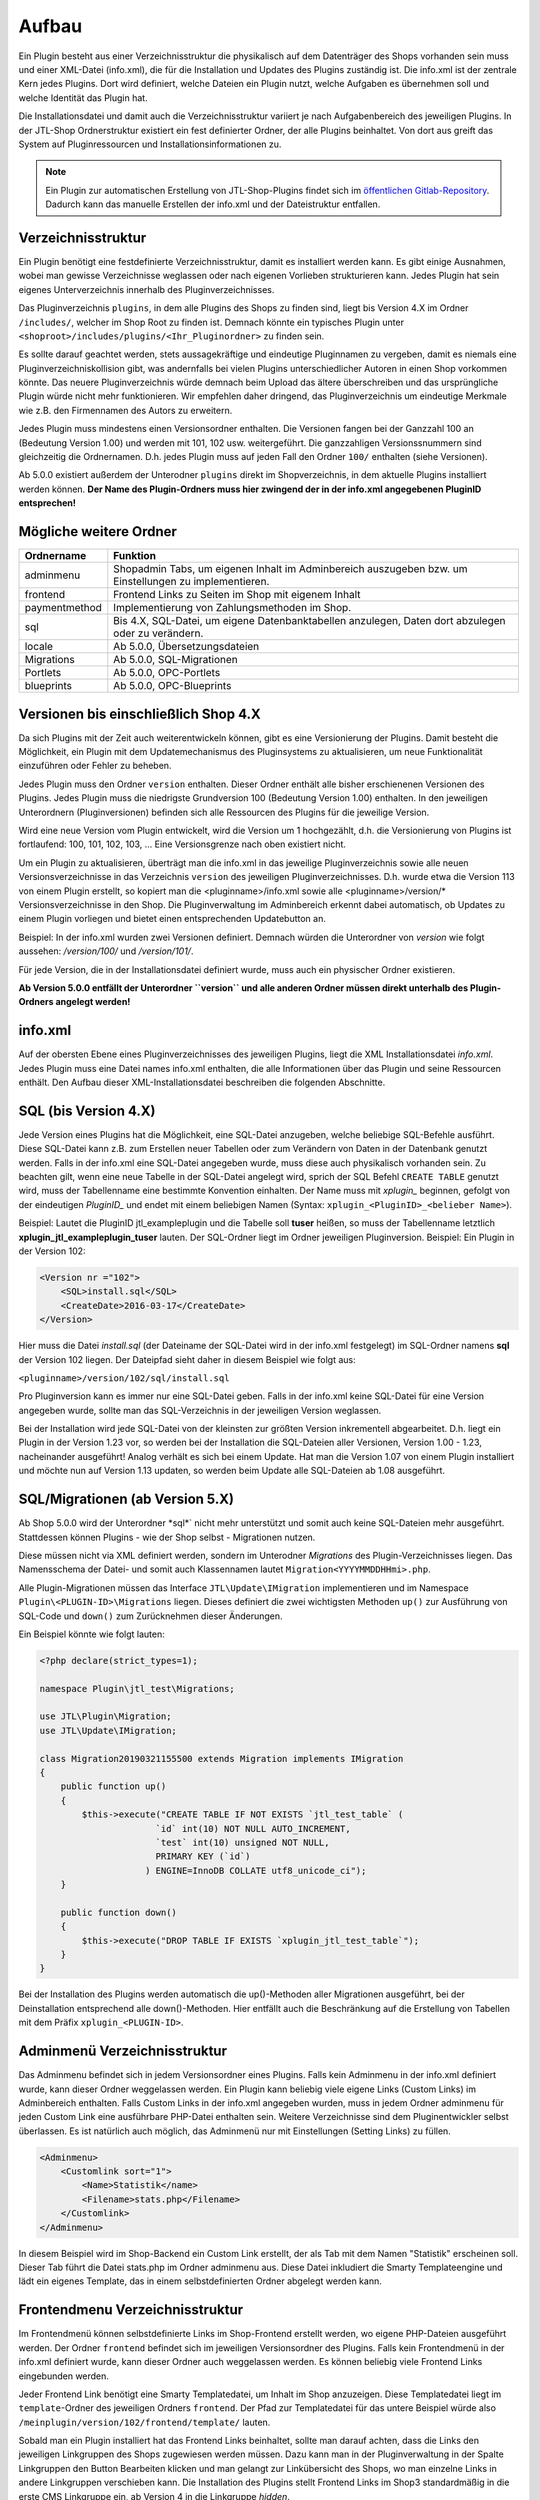 Aufbau
======

Ein Plugin besteht aus einer Verzeichnisstruktur die physikalisch auf dem Datenträger des Shops vorhanden sein muss und einer XML-Datei (info.xml), die für die Installation und Updates des Plugins zuständig ist.
Die info.xml ist der zentrale Kern jedes Plugins. Dort wird definiert, welche Dateien ein Plugin nutzt, welche Aufgaben es übernehmen soll und welche Identität das Plugin hat.

Die Installationsdatei und damit auch die Verzeichnisstruktur variiert je nach Aufgabenbereich des jeweiligen Plugins. In der JTL-Shop Ordnerstruktur existiert ein fest definierter Ordner, der alle Plugins beinhaltet.
Von dort aus greift das System auf Pluginressourcen und Installationsinformationen zu.

.. note::

    Ein Plugin zur automatischen Erstellung von JTL-Shop-Plugins findet sich im `öffentlichen Gitlab-Repository <https://gitlab.jtl-software.de/jtlshop/JTLpluginBootstrapper>`_.
    Dadurch kann das manuelle Erstellen der info.xml und der Dateistruktur entfallen.

Verzeichnisstruktur
-------------------

Ein Plugin benötigt eine festdefinierte Verzeichnisstruktur, damit es installiert werden kann. Es gibt einige Ausnahmen, wobei man gewisse Verzeichnisse weglassen oder nach eigenen Vorlieben strukturieren kann.
Jedes Plugin hat sein eigenes Unterverzeichnis innerhalb des Pluginverzeichnisses.

Das Pluginverzeichnis ``plugins``, in dem alle Plugins des Shops zu finden sind, liegt bis Version 4.X im Ordner ``/includes/``, welcher im Shop Root zu finden ist.
Demnach könnte ein typisches Plugin unter ``<shoproot>/includes/plugins/<Ihr_Pluginordner>`` zu finden sein.

Es sollte darauf geachtet werden, stets aussagekräftige und eindeutige Pluginnamen zu vergeben, damit es niemals eine Pluginverzeichniskollision gibt, was andernfalls bei vielen Plugins unterschiedlicher Autoren in einen Shop vorkommen könnte.
Das neuere Pluginverzeichnis würde demnach beim Upload das ältere überschreiben und das ursprüngliche Plugin würde nicht mehr funktionieren. Wir empfehlen daher dringend, das Pluginverzeichnis um eindeutige Merkmale wie z.B. den Firmennamen des Autors zu erweitern.

Jedes Plugin muss mindestens einen Versionsordner enthalten. Die Versionen fangen bei der Ganzzahl 100 an (Bedeutung Version 1.00) und werden mit 101, 102 usw. weitergeführt.
Die ganzzahligen Versionssnummern sind gleichzeitig die Ordnernamen. D.h. jedes Plugin muss auf jeden Fall den Ordner ``100/`` enthalten (siehe Versionen).

Ab 5.0.0 existiert außerdem der Unterodner ``plugins`` direkt im Shopverzeichnis, in dem aktuelle Plugins installiert werden können.
**Der Name des Plugin-Ordners muss hier zwingend der in der info.xml angegebenen PluginID entsprechen!**


Mögliche weitere Ordner
-----------------------

+---------------+-------------------------------------------------------------------------------------------------------+
| Ordnername    | Funktion                                                                                              |
+===============+=======================================================================================================+
| adminmenu     | Shopadmin Tabs, um eigenen Inhalt im Adminbereich auszugeben bzw. um Einstellungen zu implementieren. |
+---------------+-------------------------------------------------------------------------------------------------------+
| frontend      | Frontend Links zu Seiten im Shop mit eigenem Inhalt                                                   |
+---------------+-------------------------------------------------------------------------------------------------------+
| paymentmethod | Implementierung von Zahlungsmethoden im Shop.                                                         |
+---------------+-------------------------------------------------------------------------------------------------------+
| sql           | Bis 4.X, SQL-Datei, um eigene Datenbanktabellen anzulegen, Daten dort abzulegen oder zu verändern.    |
+---------------+-------------------------------------------------------------------------------------------------------+
| locale        | Ab 5.0.0, Übersetzungsdateien                                                                         |
+---------------+-------------------------------------------------------------------------------------------------------+
| Migrations    | Ab 5.0.0, SQL-Migrationen                                                                             |
+---------------+-------------------------------------------------------------------------------------------------------+
| Portlets      | Ab 5.0.0, OPC-Portlets                                                                                |
+---------------+-------------------------------------------------------------------------------------------------------+
| blueprints    | Ab 5.0.0, OPC-Blueprints                                                                              |
+---------------+-------------------------------------------------------------------------------------------------------+


Versionen bis einschließlich Shop 4.X
-------------------------------------

Da sich Plugins mit der Zeit auch weiterentwickeln können, gibt es eine Versionierung der Plugins.
Damit besteht die Möglichkeit, ein Plugin mit dem Updatemechanismus des Pluginsystems zu aktualisieren, um neue Funktionalität einzuführen oder Fehler zu beheben.

Jedes Plugin muss den Ordner ``version`` enthalten. Dieser Ordner enthält alle bisher erschienenen Versionen des Plugins. Jedes Plugin muss die niedrigste Grundversion 100 (Bedeutung Version 1.00) enthalten.
In den jeweiligen Unterordnern (Pluginversionen) befinden sich alle Ressourcen des Plugins für die jeweilige Version.

Wird eine neue Version vom Plugin entwickelt, wird die Version um 1 hochgezählt, d.h. die Versionierung von Plugins ist fortlaufend: 100, 101, 102, 103, …
Eine Versionsgrenze nach oben existiert nicht.

Um ein Plugin zu aktualisieren, überträgt man die info.xml in das jeweilige Pluginverzeichnis sowie alle neuen Versionsverzeichnisse in das Verzeichnis ``version`` des jeweiligen Pluginverzeichnisses.
D.h. wurde etwa die Version 113 von einem Plugin erstellt, so kopiert man die <pluginname>/info.xml sowie alle <pluginname>/version/* Versionsverzeichnisse in den Shop.
Die Pluginverwaltung im Adminbereich erkennt dabei automatisch, ob Updates zu einem Plugin vorliegen und bietet einen entsprechenden Updatebutton an.

Beispiel:
In der info.xml wurden zwei Versionen definiert. Demnach würden die Unterordner von *version* wie folgt aussehen: */version/100/* und */version/101/*.

Für jede Version, die in der Installationsdatei definiert wurde, muss auch ein physischer Ordner existieren.

**Ab Version 5.0.0 entfällt der Unterordner ``version`` und alle anderen Ordner müssen direkt unterhalb des Plugin-Ordners angelegt werden!**


info.xml
--------

Auf der obersten Ebene eines Pluginverzeichnisses des jeweiligen Plugins, liegt die XML Installationsdatei *info.xml*.
Jedes Plugin muss eine Datei names info.xml enthalten, die alle Informationen über das Plugin und seine Ressourcen enthält. Den Aufbau dieser XML-Installationsdatei beschreiben die folgenden Abschnitte.


SQL (bis Version 4.X)
---------------------

Jede Version eines Plugins hat die Möglichkeit, eine SQL-Datei anzugeben, welche beliebige SQL-Befehle ausführt.
Diese SQL-Datei kann z.B. zum Erstellen neuer Tabellen oder zum Verändern von Daten in der Datenbank genutzt werden.
Falls in der info.xml eine SQL-Datei angegeben wurde, muss diese auch physikalisch vorhanden sein.
Zu beachten gilt, wenn eine neue Tabelle in der SQL-Datei angelegt wird, sprich der SQL Befehl ``CREATE TABLE`` genutzt wird, muss der Tabellenname eine bestimmte Konvention einhalten.
Der Name muss mit *xplugin_* beginnen, gefolgt von der eindeutigen *PluginID_* und endet mit einem beliebigen Namen (Syntax: ``xplugin_<PluginID>_<belieber Name>``).

Beispiel: Lautet die PluginID jtl_exampleplugin und die Tabelle soll **tuser** heißen, so muss der Tabellenname letztlich **xplugin_jtl_exampleplugin_tuser** lauten.
Der SQL-Ordner liegt im Ordner jeweiligen Pluginversion. Beispiel: Ein Plugin in der Version 102:

.. code-block:: xml

    <Version nr ="102">
        <SQL>install.sql</SQL>
        <CreateDate>2016-03-17</CreateDate>
    </Version>

Hier muss die Datei *install.sql* (der Dateiname der SQL-Datei wird in der info.xml festgelegt) im SQL-Ordner namens **sql** der Version 102 liegen. Der Dateipfad sieht daher in diesem Beispiel wie folgt aus:

``<pluginname>/version/102/sql/install.sql``

Pro Pluginversion kann es immer nur eine SQL-Datei geben. Falls in der info.xml keine SQL-Datei für eine Version angegeben wurde, sollte man das SQL-Verzeichnis in der jeweiligen Version weglassen.

Bei der Installation wird jede SQL-Datei von der kleinsten zur größten Version inkrementell abgearbeitet. D.h. liegt ein Plugin in der Version 1.23 vor, so werden bei der Installation die SQL-Dateien aller Versionen, Version 1.00 - 1.23, nacheinander ausgeführt!
Analog verhält es sich bei einem Update. Hat man die Version 1.07 von einem Plugin installiert und möchte nun auf Version 1.13 updaten, so werden beim Update alle SQL-Dateien ab 1.08 ausgeführt.


SQL/Migrationen (ab Version 5.X)
--------------------------------

Ab Shop 5.0.0 wird der Unterordner *sql*` nicht mehr unterstützt und somit auch keine SQL-Dateien mehr ausgeführt.
Stattdessen können Plugins - wie der Shop selbst - Migrationen nutzen.

Diese müssen nicht via XML definiert werden, sondern im Unterodner *Migrations* des Plugin-Verzeichnisses liegen.
Das Namensschema der Datei- und somit auch Klassennamen lautet ``Migration<YYYYMMDDHHmi>.php``.

Alle Plugin-Migrationen müssen das Interface ``JTL\Update\IMigration`` implementieren und im Namespace ``Plugin\<PLUGIN-ID>\Migrations`` liegen.
Dieses definiert die zwei wichtigsten Methoden ``up()`` zur Ausführung von SQL-Code und ``down()`` zum Zurücknehmen dieser Änderungen.

Ein Beispiel könnte wie folgt lauten:

.. code-block:: php

	<?php declare(strict_types=1);

	namespace Plugin\jtl_test\Migrations;

	use JTL\Plugin\Migration;
	use JTL\Update\IMigration;

	class Migration20190321155500 extends Migration implements IMigration
	{
	    public function up()
	    {
	        $this->execute("CREATE TABLE IF NOT EXISTS `jtl_test_table` (
	                      `id` int(10) NOT NULL AUTO_INCREMENT,
	                      `test` int(10) unsigned NOT NULL,
	                      PRIMARY KEY (`id`)
	                    ) ENGINE=InnoDB COLLATE utf8_unicode_ci");
	    }

	    public function down()
	    {
	        $this->execute("DROP TABLE IF EXISTS `xplugin_jtl_test_table`");
	    }
	}

Bei der Installation des Plugins werden automatisch die up()-Methoden aller Migrationen ausgeführt, bei der Deinstallation entsprechend alle down()-Methoden. Hier entfällt auch die Beschränkung auf die Erstellung von Tabellen mit dem Präfix ``xplugin_<PLUGIN-ID>``.

Adminmenü Verzeichnisstruktur
-----------------------------

Das Adminmenu befindet sich in jedem Versionsordner eines Plugins. Falls kein Adminmenu in der info.xml definiert wurde, kann dieser Ordner weggelassen werden.
Ein Plugin kann beliebig viele eigene Links (Custom Links) im Adminbereich enthalten. Falls Custom Links in der info.xml angegeben wurden, muss in jedem Ordner adminmenu für jeden Custom Link eine ausführbare PHP-Datei enthalten sein.
Weitere Verzeichnisse sind dem Pluginentwickler selbst überlassen. Es ist natürlich auch möglich, das Adminmenü nur mit Einstellungen (Setting Links) zu füllen.


.. code-block:: xml

    <Adminmenu>
        <Customlink sort="1">
            <Name>Statistik</name>
            <Filename>stats.php</Filename>
        </Customlink>
    </Adminmenu>

In diesem Beispiel wird im Shop-Backend ein Custom Link erstellt, der als Tab mit dem Namen "Statistik" erscheinen soll. Dieser Tab führt die Datei stats.php im Ordner adminmenu aus.
Diese Datei inkludiert die Smarty Templateengine und lädt ein eigenes Template, das in einem selbstdefinierten Ordner abgelegt werden kann.

Frontendmenu Verzeichnisstruktur
--------------------------------

Im Frontendmenü können selbstdefinierte Links im Shop-Frontend erstellt werden, wo eigene PHP-Dateien ausgeführt werden. Der Ordner ``frontend`` befindet sich im jeweiligen Versionsordner des Plugins.
Falls kein Frontendmenü in der info.xml definiert wurde, kann dieser Ordner auch weggelassen werden. Es können beliebig viele Frontend Links eingebunden werden.

Jeder Frontend Link benötigt eine Smarty Templatedatei, um Inhalt im Shop anzuzeigen. Diese Templatedatei liegt im ``template``-Ordner des jeweiligen Ordners ``frontend``.
Der Pfad zur Templatedatei für das untere Beispiel würde also ``/meinplugin/version/102/frontend/template/`` lauten.

Sobald man ein Plugin installiert hat das Frontend Links beinhaltet, sollte man darauf achten, dass die Links den jeweiligen Linkgruppen des Shops zugewiesen werden müssen.
Dazu kann man in der Pluginverwaltung in der Spalte Linkgruppen den Button Bearbeiten klicken und man gelangt zur Linkübersicht des Shops, wo man einzelne Links in andere Linkgruppen verschieben kann.
Die Installation des Plugins stellt Frontend Links im Shop3 standardmäßig in die erste CMS Linkgruppe ein, ab Version 4 in die Linkgruppe *hidden*.

Die Links des jeweiligen Plugins werden farblich markiert dargestellt. Diese können nun in die gewünschte Linkgruppe via Selectbox verschoben werden.

Paymentmethod Verzeichnisstruktur
---------------------------------

Ein Plugin kann beliebig viele Zahlungsmethoden im Shop implementieren. Im jeweiligen Versionsordner des Plugins wird im Falle, dass das Plugin Zahlungsarten hinzufügen soll, der Unterordner ``paymentmethod`` notwendig.
Für eine bessere Übersicht sollte für jede Zahlungsmethode die das Plugin implementieren soll im Ordner ``paymentmethod`` ein Unterordner angelegt werden.
In diesem Unterorder liegt dann die PHP-Klassendatei und weitere Ressourcen für die jeweilige Zahlungsmethode. Im Beispiel heißt der Ordner für die Zahlungsmethode ``paypal``.

.. code-block:: xml

    <ClassFile>paypal/paypal.class.php</ClassFile>
    <TemplateFile>paypal/template/bestellabschluss.tpl</TemplateFile>

Für jede Zahlungsmethode kann eine Template-Datei angegeben werden. Diese ist für die Anzeige der zahlungsartspezifischen Inhalte zuständig.

Aufbau der info.xml
-------------------

In der XML-Installationsdatei *info.xml* werden das Plugin und seine Funktionen sowie Ressourcen definiert. Diese Datei ist das wichtigste Element eines Plugins, da sie für die Installation und Updates zuständig ist.
Informationen wie der Pluginname, der Autor oder die Beschreibung werden in dieser Datei hinterlegt. Es werden Hooks, an dem das Plugin eingebunden werden soll sowie Pfade zu Ressourcen definiert.
Die Installation von Plugins besteht aus zwei Schritten und kann im laufenden Betrieb des Shops vorgenommen werden:

* Upload des Plugins in das Verzeichnis ``includes/plugins/`` des Shops oder ab Version 4 via direktem Upload im Backend
* Installationsanstoß im Shopadmin über den Link *Pluginverwaltung*. Die Installation verläuft vollautomatisch.

Ein weiterer wichtiger Aspekt ist, dass die Installationsdatei (info.xml) auch für Updates des Plugins zuständig ist.

Der Inhalt der info.xml ist in XML. Ein Plugin kann in die folgenden Hauptbestandteile aufgeteilt werden:

* Globale Plugin-Informationen
* Versionen
* Adminmenü mit Custom Links und Setting Links
* Zahlungsmethoden
* Frontend Links
* Sprachvariablen
* E-Mail-Templates
* Plugin-Boxen
* Plugin-Lizensierung
* statische Ressourcen

Falls Bereiche im Plugin nicht gebraucht werden, sollte der komplette Block weggelassen werden. Die globalen Informationen können dabei nicht weggelassen werden.

Der Rumpf
---------

Das Hauptelement der XML-Datei heißt sowohl für Shop3 als auch Version 4 *<jtlshop3plugin>*, ab Version 5.0.0 *<jtlshopplugin>*. Damit wird der Rumpf festgelegt.

.. code-block:: xml

  <jtlshop3plugin>
    ...
  </jtlshop3plugin>

bzw. ab 5.0.0

.. code-block:: xml

  <jtlshopplugin>
    ...
  </jtlshopplugin>

Globale Plugin-Informationen
----------------------------

Nach dem Rumpf der XML-Datei folgen allgemeine Informationen, die als Kindelemente angehängt werden.

.. code-block:: xml

 <jtlshop3plugin>
    <Name></Name>
    <Description></Description>
    <Author></Author>
    <URL></URL>
    <XMLVersion></XMLVersion>
    <ShopVersion></ShopVersion>
    <PluginID></PluginID>
 </jtlshop3plugin>


+-------------------+-------------------------------------------------+
| Elementname       | Funktion                                        |
+===================+=================================================+
| Name*             | Name des Plugins ([\a-\zA-\Z0-\9_])             |
+-------------------+-------------------------------------------------+
| Description       | Pluginbeschreibung                              |
+-------------------+-------------------------------------------------+
| Author            | Herausgeber eines Plugins                       |
+-------------------+-------------------------------------------------+
| URL               | Link zum Pluginherausgeber                      |
+-------------------+-------------------------------------------------+
| XMLVersion*       | XML Installationsroutinen Version ([0-9]{3})    |
+-------------------+-------------------------------------------------+
| ShopVersion       | Mindest-Shop-Version (>= 300, < 400)            |
+-------------------+-------------------------------------------------+
| Shop4Version      | Mindest-Shop4-Version (>= 400)                  |
+-------------------+-------------------------------------------------+
| PluginID*         | Plugin-Identifikator ([\a-\zA-\Z0-\9_])         |
+-------------------+-------------------------------------------------+
| Icon              | Dateiname zu einem Icon                         |
+-------------------+-------------------------------------------------+
| Version           | ab 5.0.0 - die Plugin-Version ([0-9]+)          |
+-------------------+-------------------------------------------------+
| CreateDate        | ab 5.0.0 - Erstellungsdatum (YYYY-MM-DD)        |
+-------------------+-------------------------------------------------+

(*)Pflichtfelder

Name
~~~~

Der Name des Plugins wird in der Pluginverwaltung und den automatisch generierten Menüs im Backend dargestellt und dient der Identifizierung des Plugins.

Description
~~~~~~~~~~~

Die Beschreibung wird unterhalb des Plugin-Namens im Tab "Verfügbar" der Pluginverwaltung dargestellt und sollte eine kurze Funktionsbeschreibung des Plugins enthalten.


Author
~~~~~~

Der Autor wird im Admin-Menü des Plugins dargestellt. Hier kann sowohl eine Firma als auch eine Privatperson eingetragen werden.


URL
~~~

Die URL sollte einen Link zum Hersteller oder einer dedizierten Plugin-Seite enthalten, sodass der Kunde schnell und einfach weitere Informationen oder Support erhalten kann.

XMLVersion
~~~~~~~~~~

Da sich mit der Zeit auch die Anforderungen an das Pluginsystem ändern können, kann sich auch die XML-Installationsdatei ändern. Daher ist die Angabe der XML-Version sehr wichtig, um auch die richtigen Parameter für das eigene Plugin zur Verfügung zu haben.

ShopVersion
~~~~~~~~~~~

ShopVersion gibt die Mindest-Version für Shop3 an. Ist sie höher als die aktuell installierte Shopversion, so wird eine Fehlermeldung im Backend angezeigt und das Plugin kann nicht installiert werden.
Falls nur dieser Wert, nicht aber ``Shop4Version`` konfiguiert wurde, erscheint in einem Shop 4.00+ ein Hinweis, dass das Plugin möglicherweise nicht in dieser Version funktioniert, es kann jedoch trotzdem installiert werden.

Shop4Version
~~~~~~~~~~~~

Shop4Version gibt die Mindest-Version für Shop4 an. Wurde nur dieser Wert und nicht ``ShopVersion`` konfiguriert, ist eine Installation nur in JTL Shop 4.X möglich.
**Ab Version 5.0.0 wird dieser Tag nicht mehr unterstützt!**

PluginID
~~~~~~~~

Die PluginID identifiziert ein Plugin im Shop eindeutig. Es muss genau darauf geachtet werden, eine sinnvolle und einmalige ID für das eigene Plugin zu wählen, damit gleichnamige Plugins unterschiedlicher Hersteller nicht kollidieren.

Beispiel-ID für ein Plugin: **SoftwareFirma_PluginName**

Namenskonvention: Es sind nur Zeichen a-z bzw. A-Z, 0-9 und der Unterstrich erlaubt (Punkt und Bindestrich sind laut Konvention nicht erlaubt).

Ab Shop 5.0.0 entspricht die PluginID außerdem dem automatisch zugewiesenen PSR-4 Namespace (plus Präfix ``Plugin\``) für das gesamte Plugin. Deshalb ist dabei zu beachten, dass der Ordnername des Plugins der PluginID entspricht.
Ein Plugin mit der PluginID *mycompany_someplugin* erhält so den Namespace ``Plugin\mycompany_someplugin``.


Icon
~~~~

Aktuell noch nicht implementiert, perspektivisch zur besseren Übersicht geplant.

Version
~~~~

Aber Version 5.0.0 ist dies Pflichtangabe zur Definition der Plugin-Version.

CreateDate
~~~~

Aber Version 5.0.0 ist dies Pflichtangabe zur Definition des Erstellungsdatums der jeweiligen Plugin-Version. Das Datum muss im Format YYYY-MM-DD angegeben werden.
Beispielsweise 2019-03-21 für den 21. März 2019.


Install-Block
~~~~~~~~~~~~~

Nach den Globalen Plugin-Informationen folgt der Installationsblock. Dieser sieht wie folgt aus:

 <Install>

 </Install>

Alle Informationen zum Plugin wie z.B. Version und verwendete Hooks werden in diesem Block als Kindelemente aufgeführt.

Plugin-Versionierung
--------------------

Ein Plugin kann beliebig viele Versionen beinhalten. Die Versionierung fängt ab Version 100 an und wird dann mit 101, 102 usw. weitergeführt.
Es muss mindestens ein Block mit der Version 100 vorhanden sein.
**Ab Version 5.0.0 entfällt dieser Block!**

.. code-block:: xml

    <Version nr="100">
        <CreateDate>2015-05-17</CreateDate>
    </Version>

Es besteht zu jeder Version die Möglichkeit, eine SQL-Datei anzugeben, die bei der Installation bzw. Aktualisierung ausgeführt wird. Hierbei gilt es die Pluginverzeichnisstruktur für SQL-Dateien zu beachten.

.. code-block:: xml

    <Version nr="100">
        <SQL>install.sql</SQL>
        <CreateDate>2016-05-17</CreateDate>
    </Version>


+-------------+-------------------------------------------+
| Elementname | Funktion                                  |
+=============+===========================================+
| nr*         | Versionsnummer des Plugins ([0-9]+)       |
+-------------+-------------------------------------------+
| SQL         | SQL-Datei                                 |
+-------------+-------------------------------------------+
| CreateDate  | Erstellungsdatum der Version (YYYY-MM-DD) |
+-------------+-------------------------------------------+

(*)Pflichtfelder

Falls weitere Versionen zu einem Plugin existieren, werden diese untereinander aufgeführt.

.. code-block:: xml

    <Version nr="100">
        <CreateDate>2015-03-25</CreateDate>
    </Version>
    <Version nr="101">
        <CreateDate>2015-04-15</CreateDate>
    </Version>


Plugin-Hooks
------------

Nach der Versionierung folgt das ``<Hooks>`` Element. In diesem Element werden jene Stellen im Shop definiert, an denen das Plugin Code ausführen soll.

Der Frontend-Link und Zahlungsmethoden benötigen keine expliziten Hookangaben, da diese an einem bestimmten Hook vom System aus eingebunden werden. In diesem Fall kann der Hook Block ganz weggelassen werden.

.. code-block:: xml

    <Hooks>
        <Hook id="129">onlineuser.php</Hook>
        <Hook id="130">managemenet.php</Hook>
    </Hooks>

Die ID identifiziert hierbei eindeutig eine bestimmte Stelle im Shopcode. Die angegebene PHP-Datei wird dann am Hook der ID ausgeführt.
Möchten Sie Beispielsweise nach dem Erstellen eines Artikelobjektes am Objekt noch einige Member verändern, können Sie den entsprechenden Hook benutzen um dies zu erledigen.

+-------------+------------------------------------------------------------------------+
| Elementname | Funktion                                                               |
+=============+========================================================================+
| id*         | Eindeutige HookID ([0\-9]+)                                            |
+-------------+------------------------------------------------------------------------+
| priority    | Priorität (ab Version 4.05, niedriger => früherer Auführung) ([0\-9]+) |
+-------------+------------------------------------------------------------------------+
| Hook        | PHP-Datei im Ordner frontend, die an ID ausgeführt wird.               |
+-------------+------------------------------------------------------------------------+

(*) Pflichtfelder

Eine Liste der Hook-IDs finden Sie in der :doc:`Hook-Referenz </shop_plugins/hook_list>`.


Adminmenü
---------

Im Administrationsbereich des JTL Shops werden im Menüpunkt **Pluginverwaltung** alle Plugins angezeigt, die entweder nicht installiert (verfügbar), fehlerhaft oder installiert sind.
Falls kein Adminmenü gewünscht ist, lassen Sie bitte den kompletten <Adminmenu> Block weg.

Fehlerhafte Plugins werden mit dem entsprechenden Fehlercode angezeigt. Eine Tabelle mit möglichen Fehlercodes, finden Sie unter :doc:`Fehlercodes </shop_plugins/fehlercodes>`.

In der XML-Installationsdatei wird das Adminmenü unter dem ``<Hooks>`` Element positioniert.

.. code-block:: xml

    <Adminmenu>
        ...
    </Adminmenu>

In diesem Element folgen nach Bedarf das Kindelement ``<Customlink>`` (Custom Links) und ``<Settinglink>`` (Setting Links). Falls kein ``<Customlink>`` und ``<Settinglink>`` existiert, wird der ``<Adminmenu>`` Block weggelassen.


Objektcache
-----------

Sollen bei Installation des Plugins bestimmte Inhalte des Objektcaches gelöscht werden, weil das Plugin beispielsweise Artikeldaten modifizieren soll, so kann im Element ``<FlushTags>`` eine Liste von Tags angegeben werden.

.. code-block:: xml

    <FlushTags>CACHING_GROUP_CATEGORY, CACHING_GROUP_ARTICLE</FlushTags>

Für weitere Informationen zum Caching und den vorhandenen Tags, siehe Kapitel :doc:`Cache </shop_plugins/cache>`.


Custom Links
------------

Custom Links werden im Adminbereich unter dem jeweiligen Plugin angezeigt. Mit Hilfe dieser Links kann ein Plugin Seiten mit eigenem Inhalt im Backend anlegen, die Informationen für den Shopbetreiber bereitstellen.
Customlinks werden im Backend in Tabs dargestellt.

.. code-block:: xml

    <Customlink sort="1">
        <Name>Statistik</Name>
        <Filename>stats.php</Filename>
    </Customlink>


+-------------+-------------------------------------+
| Elementname | Funktion                            |
+=============+=====================================+
| sort*       | Sortierungsnummer des Tabs          |
+-------------+-------------------------------------+
| Name*       | Name des Tabs ([a\-zA\-Z0\-9\_\-]+) |
+-------------+-------------------------------------+
| Filename*   | Ausführbare PHP-Datei               |
+-------------+-------------------------------------+

(*)Pflichtfelder

Setting Links
-------------

Setting Links sind Tabs, die Einstellungen zum Plugin abfragen. Hier können beliebig viele Einstellungen angelegt werden.
Einstellungen können unterschiedliche Werte abfragen (Text, Zahl, Auswahl aus einer Selectbox). Diese Einstellungen können durch den Shopbetreiber im Backend konfiguriert und dann im eigenen Plugin-Code abgefragt werden.

.. code-block:: xml

    <Settingslink sort="2">
        <Name>Einstellungen</Name>
        <Setting type="text" initialValue="Y" sort="4" conf="N">
            <Name>Online Watcher</Name>
            <Description>Online Watcher</Description>
            <ValueName>onlinewatcher</ValueName>
        </Setting>
    <Settingslink>

+-------------+---------------------+
| Elementname | Funktion            |
+=============+=====================+
| Name*       | Name des Tabs       |
+-------------+---------------------+
| Setting*    | Einstellungselement |
+-------------+---------------------+

(*)Pflichtfelder


+------------------+-------------------------------------------------------------------+
| Elementename     | Funktion                                                          |
+==================+===================================================================+
| Name*            | Name der Einstellung ([a\-zA\-Z0\-9\_\-]+)                        |
+------------------+-------------------------------------------------------------------+
| type*            | Einstellungstyp (text, zahl, selectbox, ab Shop4 checkbox, radio) |
+------------------+-------------------------------------------------------------------+
| initialValue*    | Vorrausgewählte Einstellung                                       |
+------------------+-------------------------------------------------------------------+
| Setting sort     | Sortierung der Einstellung (Höher = weiter unten)                 |
+------------------+-------------------------------------------------------------------+
| conf*            | Y = echte Einstellung, N = Überschrift                            |
+------------------+-------------------------------------------------------------------+
| Description      | Beschreibung der Einstellung                                      |
+------------------+-------------------------------------------------------------------+
| ValueName*       | Name der Einstellungsvariable, die im PHP-Code genutzt wird       |
+------------------+-------------------------------------------------------------------+
| SelectboxOptions | Optionales Kindelement bei type = selectbox                       |
+------------------+-------------------------------------------------------------------+
| RadioOptions     | Optionales Kindelement bei type = radio                           |
+------------------+-------------------------------------------------------------------+
| sort*            | Sortierungsnummer des Tabs                                        |
+------------------+-------------------------------------------------------------------+
| OptionsSource    | Dynamische Quelle für Optionen in Checkbox/Selectbox              |
+------------------+-------------------------------------------------------------------+

(*)Pflichtfelder

Falls der Typ der Einstellung eine **selectbox** ist, muss das Kindelement <SelectboxOptions> angegeben werden.

.. code-block:: xml

    <SelectboxOptions>
        <Option value="Y" sort="1">Ja</Option>
        <Option value="N" sort="2">Nein</Option>
    </SelectboxOptions>

+-------------+----------------------------------------------+
| Elementname | Funktion                                     |
+=============+==============================================+
| Option*     | Angezeigter Wert in der Selectbox-Option     |
+-------------+----------------------------------------------+
| value*      | Wert der Selectbox-Option                    |
+-------------+----------------------------------------------+
| sort        | Sortierung der Option (Höher = weiter unten) |
+-------------+----------------------------------------------+

(*)Pflichtfelder


Falls der Typ der Einstellung **radio** ist, muss das Kindelement <RadioOptions> angegeben werden.

.. code-block:: xml

    <RadioOptions>
        <Option value="Y" sort="1">Ja</Option>
        <Option value="N" sort="2">Nein</Option>
        <Option value="V" sort="3">Vielleicht</Option>
    </RadioOptions>

+-------------+----------------------------------------------+
| Elementname | Funktion                                     |
+=============+==============================================+
| Option*     | Angezeigter Wert in der Radio-Option         |
+-------------+----------------------------------------------+
| value*      | Wert der Radio-Option                        |
+-------------+----------------------------------------------+
| sort        | Sortierung der Option (Höher = weiter unten) |
+-------------+----------------------------------------------+

(*)Pflichtfelder

Ab Version 5.0.0 kann als Typ auch "none" gewählt werden. Diese Optionen werden nicht im Settings-Tab angezeigt.
Dies bietet sich an, falls eine eigene Darstellung in einem anderen Tab für die Option gewählt werden soll.
Der Wert wird dann trotzdem in der Plugin-Instanz gespeichert, sodass kein Umweg über eigene SQL-Logik erforderlich ist.
Allerdings muss der Objektcache ggf. manuell invalidiert werden.


Statt oder zusätzlich zu RadioOptions bzw. SelectboxOptions kann seit Version 4.05 das Element OptionsSource hinzugefügt werden.
Sobald es vorhanden ist, wird das RadioOptions- bzw. SelectboxOptions-Element ignoriert.

+-------------+----------------------------------------------+
| Elementname | Funktion                                     |
+=============+==============================================+
| File*       | Dateiname, relativ zu adminmenu              |
+-------------+----------------------------------------------+

Hierdurch können in einer PHP-Datei dynamische Optionswerte definiert werden. Dies ist insbesondere dann sinnvoll, wenn keine statischen Auswahlmöglichkeiten wie "Ja/Nein" o.Ä. zur Auswahl angeboten werden sollten, sondern z.B. Artikel/Kategorien/Seiten oder andere Shop-spezifische Werte.

Die angegebene Datei muss ein Array von Objekten ausgeben, wobei als Objektmember jeweils cWert und cName und optional nSort vorhanden sein müssen.

Beispiel für eine dynamische Option:

.. code-block:: php

    <?php
        $options = [];
        $option  = new stdClass();

        $option->cWert = 123;
        $option->cName = 'Wert A';
        $option->nSort = 1;
        $options[]     = $option;

        $option        = new stdClass();
        $option->cWert = 456;
        $option->cName = 'Wert B';
        $option->nSort = 2;
        $options[]     = $option;

        $option        = new stdClass();
        $option->cWert = 789;
        $option->cName = 'Wert C';
        $option->nSort = 2;
        $options[]     = $option;

        return $options;

In diesem Beispie würden entsprechend die 3 Auswahlmöglichkeiten "Wert A", "Wert B" und "Wert C" zur Auswahl stehen.

Übersetzungen von Settings
--------------------------

Ab Shop 5.0.0 können Plugin-Optionen mehrsprachig gestaltet werden.
Dies betrifft in jedem ``<Setting>``-Element die Knoten ``<Name>`` und ``<Description>`` sowie die Werte von ``<SelectboxOptions>`` und ``<RadioOptions>``.
Die jeweiligen Werte können als msgid-Schlüssel in der base.po des Plugins angegeben und übersetzt werden.

Generell muss hierzu im Unteroder *locale* des Plugins für jede zu übersetzende Sprache ein Unterordner mit zurgehörigen IETF Language Tag und darin die Datei *base.po* erstellt werden.
Angenommen man möchte die folgende Option in die Sprachen Englisch und Deutsch übersetzen:

.. code-block:: xml

    <Setting type="selectbox" initialValue="Y" sort="1" conf="Y">
        <Name>Finden Sie das hier hilfreich?</Name>
        <Description>Stellt eine simple Ja/Nein-Frage</Description>
        <ValueName>myplugin_is_helpful</ValueName>
        <SelectboxOptions>
            <Option value="Y" sort="0">Ja</Option>
            <Option value="N" sort="1">Nein</Option>
            <Option value="V" sort="2">Vielleicht</Option>
        </SelectboxOptions>
    </Setting>

So können die folgenden Strings übersetzt werden:

* Finden Sie das hier hilfreich?
* Stellt eine simple Ja/Nein-Frage
* Ja
* Nein
* Vielleicht

Also folgende zwei Dateien erstellen: ``myplugin/locale/de-DE/base.po`` und ``myplugin/locale/en-US/base.po``.

Der Inhalt könnte im Deutschen folgendermaßen aussehen:

.. code-block:: xml

	msgid "Ja"
	msgstr "Ja"

	msgid "Nein"
	msgstr "Nein"

	msgid "Finden Sie das hier hilfreich?"
	msgstr "Finden Sie das hier hilfreich?"

	msgid "Stellt eine simple Ja/Nein-Frage"
	msgstr "Stellt eine simple Ja/Nein-Frage"


Und im Englischen:

.. code-block:: xml

	msgid "Ja"
	msgstr "Yes"

	msgid "Nein"
	msgstr "No"

	msgid "Finden Sie das hier hilfreich?"
	msgstr "Do you find this helpful?"

	msgid "Stellt eine simple Ja/Nein-Frage"
	msgstr "Asks a simple yes/no question"


Anschließend müssen die .po-Dateien nur noch z.B. mit `Poedit <https://poedit.net/PoEdit>`_ zur base.mo kompliliert werden.
In unserem Beispiel haben wir jetzt den String "Vielleicht" nicht übersetzt. Dieser würde somit in allen Sprachen unverändert ausgegeben werden.


Frontend Links
--------------

Mit Hilfe von Frontend Links ist ein Plugin in der Lage einen Link im JTL-Shop anzulegen und den Inhalt zu verwalten.
Es können beliebig viele Link-Elemente <Link> angelegt werden. Falls kein Link angegeben wird, sollte der Block <FrontendLink> komplett weggelassen werden.
Normalerweise werden Links im Shopbackend unter CMS (Eigene Seiten) angelegt. Dort können durch Plugins angelegte Links im Nachhinein verwaltet werden.

Jeder Link kann in beliebig vielen Sprachen lokalisiert werden. Dazu wird das Element <LinkLanguage> mit dessen Attribut iso (Großbuchstaben ISO 639-2/B z.b. Deutschland = GER) verwendet.
Es werden jedoch immer nur maximal die Sprachen installiert, die der Shop auch beinhaltet. Hat ein Plugin weniger als die im Shop installierten Sprachen hinterlegt, werden alle weiteren Shopsprachen mit der Standardsprache aufgefüllt.

Jeder Frontend Link benötigt eine Smarty Template-Datei. Es gibt zwei verschiedene Arten, dessen Inhalt anzuzeigen. Die erste Möglichkeit besteht darin, den Inhalt in einem definierten Bereich (Contentbereich) des Shops anzuzeigen.
Dies wird durch das Element <Template> erreicht. Die zweite Möglichkeit wäre, den Inhalt auf einer komplett neuen Seite zu zeigen. Dies benötigt das Element <FullscreenTemplate>.
Beide Anzeigemöglichkeiten können nicht gleichzeitig in der info.xml definiert werden. Eine der beiden Varianten muss gesetzt sein.

Im folgenden Beispiel wird die Smarty Template-Datei (onlineuser.tpl), welche sich im Ordner *template* befindet, im fest definierten Contentbereich des Shops geladen.

.. code-block:: xml

    <FrontendLink>
        <Link>
            <Filename>onlineuser.php</Filename>
            <Name>Online Watcher</Name>
            <Template>onlineuser.tpl</Template>
            <VisibleAfterLogin>N</VisibleAfterLogin>
            <PrintButton>N</PrintButton>
            <NoFollow>N</NoFollow>
            <SSL>2</SSL>
            <LinkLanguage iso="GER">
                <Seo>Online Watcher</Seo>
                <Name>Online Watcher</Name>
                <Title>Online Watcher</Title>
                <MetaTitle>Online Watcher</MetaTitle>
                <MetaKeywords>Online Watcher, Online, Watcher</MetaKeywords>
                <MetaDescription>Zeigt die momentan aktiven Besucher im eingestellten Zeitraum an.</MetaDescription>
            </LinkLanguage>
        </Link>
    </FrontendLink>

Ein Frontend Link benötigt keinen expliziten Hook, denn das System bindet den Link automatisch an einem fest definierten Hook.

Link:

+---------------------+--------------------------------------------------------+
| Elementname         | Funktion                                               |
+=====================+========================================================+
| Filename*           | Auszuführende Datei beim Link                          |
+---------------------+--------------------------------------------------------+
| Name*               | Name des Links ([a-zA-Zo-9 ]+)                         |
+---------------------+--------------------------------------------------------+
| Template*           | Smarty-Templatedatei die den Linkinhalt anzeigt        |
+---------------------+--------------------------------------------------------+
| FullscreenTemplate* | Smarty-Templatedatei die den Linkinhalt anzeigt        |
+---------------------+--------------------------------------------------------+
| VisibleAfterLogin*  | Nur anzeigen wenn der User eingeloggt ist ([NY]{1,1})  |
+---------------------+--------------------------------------------------------+
| PrintButton*        | Druckbutton anzeigen ([NY]{1,1})                       |
+---------------------+--------------------------------------------------------+
| NoFollow*           | NoFollow Attribut in den HTML Code einfügen([NY]{1,1}) |
+---------------------+--------------------------------------------------------+
| LinkLanguage*       |                                                        |
+---------------------+--------------------------------------------------------+
| SSL                 | 0 oder 1 für Standard, 2 für erzwungenes SSL           |
+---------------------+--------------------------------------------------------+

LinkLanguage

+-----------------+-------------------------------------------------+
| Elementname     | Funktion                                        |
+=================+=================================================+
| iso*            | Sprach.ISO ([A\-Z]{3})                          |
+-----------------+-------------------------------------------------+
| Seo*            | SEO Name des Links ([a\-zA\-Z0\-9 ]+)           |
+-----------------+-------------------------------------------------+
| Name*           | Name des Links ([a\-zA\-Z0\-9 ]+)               |
+-----------------+-------------------------------------------------+
| Title*          | Titel des Links ([a\-zA\-Z0\-9 ]+)              |
+-----------------+-------------------------------------------------+
| MetaTitle*      | Meta Title des Links ([a\-zA\-Z0\-9,. ]+)       |
+-----------------+-------------------------------------------------+
| MetaKeywords*   | Meta Keywords des Links ([a\-zA\-Z0\-9, ]+)     |
+-----------------+-------------------------------------------------+
| MetaDescription | Meta Description des Links ([a\-zA\-Z0\-9,. ]+) |
+-----------------+-------------------------------------------------+


Zahlungsmethoden
----------------

Das JTL-Shop Pluginsystem ist in der Lage, eine oder mehrere Zahlungsmethoden zugleich ohne Eingriff in den Shopcode zu implementieren.
Das Hauptelement <PaymentMethod> wird unter dem Element <FrontendLink> eingefügt. Es können beliebig viele Zahlungsmethoden (<Method>) implementiert werden.
Falls das Plugin keine Zahlungsmethode implementieren soll, wird der <PaymentMethod> Block ganz weggelassen.

.. code-block:: xml

    <PaymentMethod>
        ...
    </PaymentMethod>

+-------------+-----------------+
| Elementname | Funktion        |
+=============+=================+
| Method*     | Zahlungsmethode |
+-------------+-----------------+

(*)Pflichtfeld

.. code-block:: xml

    <Method>
        <Name>PayPal (Plugin)</Name>
        <PictureURL>paypal/template/paypal.gif</PictureURL>
        <Sort>3</Sort>
        <SendMail>0</SendMail>
        <Provider>PayPal</Provider>
        <TSCode>PAYPAL</TSCode>
        <PreOrder>0</PreOrder>
        <Soap>0</Soap>
        <Curl>0</Curl>
        <Sockets>0</Sockets>
        <ClassFile>paypal/paypal.class.php</ClassFile>
        <ClassName>PayPal</ClassName>
        <TemplateFile>paypal/template/bestellabschluss.tpl</TemplateFile>
        <MethodLanguage iso="GER">
            <Name>PayPal</Name>
            <ChargeName>PayPal</ChargeName>
            <InfoText>Wir sorgen für einfache, schnelle und sichere Zahlungen beim online Einkaufen und Verkaufen.</InfoText>
        </MethodLanguage>
        <Setting type="text" initialValue="" sort="1" conf="Y">
            <Name>PayPal Empfänger-Emailadresse</Name>
            <Description>An diese Emailadresse werden PayPal Zahlungen eingehen.</Description>
            <ValueName>paypal_email</ValueName>
        </Setting>
    </Method>

+------------------------+-------------------------------------------------------------+
| Elementname            | Funktion                                                    |
+========================+=============================================================+
| Name*                  | Name der Zahlungsmethode                                    |
+------------------------+-------------------------------------------------------------+
| PictureURL*            | Link zu einem Logo                                          |
+------------------------+-------------------------------------------------------------+
| Sort*                  | Sortierungsnummer der Zahlungsmethode ([0\-9]+)             |
+------------------------+-------------------------------------------------------------+
| SendMail*              | Versendet eine Email beim Zahlungseingang. 1 = Ja, 0 = Nein |
+------------------------+-------------------------------------------------------------+
| Provider               | Zahlungsanbieter                                            |
+------------------------+-------------------------------------------------------------+
| TSCode*                | Trusted Shops TSCode([A\-Z\_]+)                             |
+------------------------+-------------------------------------------------------------+
| PreOrder*              | Pre(1) -oder Post(0) Bestellung([0\-1]{1})                  |
+------------------------+-------------------------------------------------------------+
| Soap*                  | Übertragungsprotokoll Flag ([0\-1]{1})                      |
+------------------------+-------------------------------------------------------------+
| Curl*                  | Übertragungsprotokoll Flag ([0\-1]{1})                      |
+------------------------+-------------------------------------------------------------+
| Sockets*               | Übertragungsprotokoll Flag ([0\-1]{1})                      |
+------------------------+-------------------------------------------------------------+
| Class File*            | Name der PHP Klasse ([a\-zA\-Z0\-9\/_\-.]+.php)             |
+------------------------+-------------------------------------------------------------+
| ClassName*             | Exakter Name der Klasse                                     |
+------------------------+-------------------------------------------------------------+
| TemplateFile           | Name der Template-Datei ([a\-zA\-Z0\-9\/_\-.]+.tpl)         |
+------------------------+-------------------------------------------------------------+
| AdditionalTemplateFile | Template-Datei für einen Zusatzschritt                      |
+------------------------+-------------------------------------------------------------+
| MethodLanguage*        | Lokalisierung der Zahlungsmethode                           |
+------------------------+-------------------------------------------------------------+
| Setting                | Einstellungen der Zahlungsmethode                           |
+------------------------+-------------------------------------------------------------+

(*) Pflichtfelder

Die Elemente <Soap>, <Curl> und <Sockets> beschreiben die nötigen Serveranforderungen, die für die Zahlungsmethode notwendig sind. Falls die Zahlungsmethode z.B. auf einem POST-Formular aufgebaut ist, kann man jedem Element eine 0 zuweisen.
Im Element <TemplateFile> kann der Name oder Pfad zu einer Smarty Template-Datei angegeben werden. Dort können dann z.B. POST-Formulare ausgegeben werden.

Im Element <AdditionalTemplateFile> kann außerdem eine Smarty-Template-Datei für einen Zahlungs-Zusatzschritt angegeben werden. Hier können z.B. Kreditkarteninfos abgefragt werden.

Das Element <TSCode> kann folgende Werte enthalten: "DIRECT_DEBIT", "CREDIT_CARD", "INVOICE", "CASH_ON_DELIVERY", "PREPAYMENT", "CHEQUE", "PAYBOX", "PAYPAL", "CASH_ON_PICKUP", "FINANCING", "LEASING", "T_PAY", "CLICKANDBUY", "GIROPAY", "GOOGLE_CHECKOUT", "SHOP_CARD", "DIRECT_E_BANKING", "OTHER".

MethodLanguage:
Es können beliebig viele Sprachen für eine Zahlungsmethode implementiert werden, jedoch muss mindestens eine enthalten sein.

+-------------+-------------------------------------------------+
| Elementname | Funktion                                        |
+=============+=================================================+
| iso*        | Sprachcode der jeweiligen Sprache               |
+-------------+-------------------------------------------------+
| Name*       | Name der Zahlungsmethode                        |
+-------------+-------------------------------------------------+
| ChargeName* | Sortierungsnummer der Zahlungsmethode ([0\-9]+) |
+-------------+-------------------------------------------------+
| InfoText*   |                                                 |
+-------------+-------------------------------------------------+

(*) Pflichtfelder

Setting:

Jede Zahlungsmethode kann beliebeig viele Einstellungen enthalten. Z.B. die Logindaten für einen bestimmten Shopbetreiber. Diese Einstellungen werden im Backend bei der jeweilligen Zahlungsmethode angezeigt und können dort editiert werden.

+------------------+---------------------------------------------------+
| Elementname      | Funktion                                          |
+==================+===================================================+
| type*            | Einstellungstyp (text, zahl, selectbox)           |
+------------------+---------------------------------------------------+
| initValue*       | Vorrausgewählte Einstellung                       |
+------------------+---------------------------------------------------+
| sort*            | Sortierung der Einstellung (Höher = weiter unten) |
+------------------+---------------------------------------------------+
| conf*            | Y = echte Einstellung, N = Überschrift            |
+------------------+---------------------------------------------------+
| Name*            | Name der Einstellung                              |
+------------------+---------------------------------------------------+
| Description*     | Beschreibung der Einstellungsvariable             |
+------------------+---------------------------------------------------+
| ValueName*       | Name der Einstellungsvariable                     |
+------------------+---------------------------------------------------+
| SelectboxOptions | Optionales Element der bei type = selectbox       |
+------------------+---------------------------------------------------+

(*) Pflichtfelder

Sprachvariablen
---------------

Sprachvariablen sind lokalisierte Variablen, die für verschiedene Sprachen hinterlegt und abgerufen werden können.
Sofern die Sprachen vom Shop und die Sprachen des Plugins übereinstimmen, passen sich die Sprachvariablen für jede eingestellte Sprache im Shop automatisch an (lokalisiert).
Sollte das Plugin Frontend Links bereitstehen, so sollte jede textuelle Ausgabe mittels dieser Sprachvariablen ausgegeben werden.

Anpassung der Sprachvariablen in den Plugin-Einstellungen des Admin-Bereichs
Sprachvariablen können nach der Installation eines Plugins vom Shopbetreiber angepasst werden. Dazu befindet sich ein Button „Sprachvariablen bearbeiten“ bei jedem Plugin mit Sprachvariablen in der Pluginverwaltung.
Sprachvariablen können auf ihren Ursprungswert zurückgesetzt werden. Bei einem Pluginupdate oder beim Deaktivieren eines Plugins, bleiben durch den Shopbetreiber angepasste Sprachvariablen erhalten.
Erst bei einer Deinstallation des Plugins werden die Sprachvariablen endgültig gelöscht.

Einbindung in info.xml im <Install> Block
Ein Plugin kann beliebig viele Sprachvariablen definieren. Das Hauptelement der Sprachvariablen heißt <Locales> und jede Sprachvariable wird im Element <Variable> definiert.

Das Element <Locales> ist ein Kindelement von <Install>.

Wichtig: Änderungen an der info.xml sind erst nach einer Plugin-Neuinstallation sichtbar, da die Variablen bei der Installation in die Datenbank geschrieben werden.

.. code-block:: xml

    <Locales>
        <Variable>
            <Name>dani_onlinewatcher_activeuser</Name>
            <Description>Aktive Shopbesucher</Description>
            <VariableLocalized iso="GER">Aktive Shopbesucher</VariableLocalized>
            <VariableLocalized iso="ENG">Onlineuser</VariableLocalized>
        </Variable>
    </Locales>

+--------------------+---------------------------------+
| Elementname        | Funktion                        |
+====================+=================================+
| Name*              | Name der Sprachvariable         |
+--------------------+---------------------------------+
| Description*       | Beschreibung der Sprachvariable |
+--------------------+---------------------------------+
| VariableLocalized* | Lokalisierter Name              |
+--------------------+---------------------------------+
| iso*               | Sprach-ISO ([A\-Z]{3})          |
+--------------------+---------------------------------+

(*) Pflichtfelder

In einem Elementblock <Variable>, können beliebig viele <VariableLocalized> eingebunden werden. Das ISO Attribut arbeitet nach Großbuchstaben ISO 639-2/B.

E-Mail Templates
----------------

Ein Plugin kann auch neue Emailtypen definieren, die versendet werden können. Dabei kann der E-Mail-Inhalt eines Templates für alle im Shop verfügbaren Sprachen vorbelegt werden.
Die vordefinierten Texte sind weiterhin in der E-Mail Vorlagenverwaltung im Admin-Backend durch den Shop-Betreiber editierbar.

Mit dem Ausgangselement <Emailtemplate>, das im Element <Install> eingefügt wird, wird eine neue Emailvorlage definiert:

.. code-block:: xml

    <Emailtemplate>
        <Template>
            <Name>Zahlungs-Erinnerungsemail</Name>
            <Description></Description>
            <Type>text/html</Type>
            <ModulId>zahlungserinnerung</ModulId>
            <Active>Y</Active>
            <AKZ>0</AKZ>
            <AGB>0</AGB>
            <WRB>0</WRB>
            <TemplateLanguage iso="GER">
                <Subject>Zahlungserinnerung</Subject>
                <ContentHtml></ContentHtml>
                <ContentText></ContentText>
            </TemplateLanguage>
            <TemplateLanguage iso="ENG">
                <Subject>Reminder</Subject>
                <ContentHtml></ContentHtml>
                <ContentText></ContentText>
            </TemplateLanguage>
        </Template>
    </Emailtemplate>

+------------------+--------------------------------------------------------------------------------------------+
| Template         | Pro Emailvorlage muss es ein Element Template geben                                        |
+==================+============================================================================================+
| Name             | Name der Emailvorlage                                                                      |
+------------------+--------------------------------------------------------------------------------------------+
| Description      | Beschreibung der Emailvorlage                                                              |
+------------------+--------------------------------------------------------------------------------------------+
| Type             | Sendeformat der Emailvorlage (html/text oder text)                                         |
+------------------+--------------------------------------------------------------------------------------------+
| ModulId          | Eindeutiger Schlüssel der Emailvorlage                                                     |
+------------------+--------------------------------------------------------------------------------------------+
| Active           | Aktivierungsflag der Emailvorlage (Y/N)                                                    |
+------------------+--------------------------------------------------------------------------------------------+
| AKZ              | Anbieterkennzeichnung in der Emailvorlage anhängen (1/0)                                   |
+------------------+--------------------------------------------------------------------------------------------+
| AGB              | Allgemeine Geschäftsbedingungen in der Emailvorlage anhängen (1/0)                         |
+------------------+--------------------------------------------------------------------------------------------+
| WRB              | Widerrufsbelehrung in der Emailvorlage anhängen (1/0)                                      |
+------------------+--------------------------------------------------------------------------------------------+
| TemplateLanguage | Lokalisierte Inhalte pro Sprache (min. eine Sprache muss vorhanden sein) (Key = SprachISO) |
+------------------+--------------------------------------------------------------------------------------------+
| Subject          | Betreff der Emailvorlage in der jeweiligen Sprache                                         |
+------------------+--------------------------------------------------------------------------------------------+
| ContentHtml      | Inhalt in HTML                                                                             |
+------------------+--------------------------------------------------------------------------------------------+
| ContentText      | Inhalt als Text                                                                            |
+------------------+--------------------------------------------------------------------------------------------+

Plugin-Boxen
------------

Dank der Boxenverwaltung des JTL-Shop ist der Shopbetreiber in der Lage, einfach und schnell Boxen im Shop zu verschieben, anzulegen oder zu löschen.

Ein Plugin ist in der Lage, einen neuen Boxentyp anzulegen. Diese neue Box kann in der Boxenverwaltung ausgewählt und einer Stelle im JTL-Shop zugewiesen werden.
Der Inhalt dieser Box wird durch ein Template, das der Box zugewiesen wird, gesteuert. Dort können beliebige Inhalte angezeigt werden.

Sie erstellen einen neuen Boxtypen, indem Sie folgenden neuen Block in der info.xml anlegen:

.. code-block:: xml

    <Boxes>
     ...
    </Boxes>

In diesem Block können beliebig viele Unterelemente vom Typ <Box> liegen. Das heißt, ein Plugin kann beliebig viele Boxentypen anlegen. Vergeben Sie stets eindeutige Boxennamen, damit sich diese nicht mit anderen Plugins überschneiden.

XML Darstellung in der info.xml:

.. code-block:: xml

    <Boxes>
        <Box>
            <Name>Template Switcher</Name>
            <Available>0</Available>
            <TemplateFile>box_tswitcher.tpl</TemplateFile>
        </Box>
    </Boxes>

+--------------+--------------------------------------+
| Elementname  | Beschreibung                         |
+==============+======================================+
| Name         | Name des Boxentyps                   |
+--------------+--------------------------------------+
| Available    | Seite in der Die Box verfügbar ist   |
+--------------+--------------------------------------+
| TemplateFile | Templatedatei mit dem Inhalt der Box |
+--------------+--------------------------------------+

Das folgende Beispiel demonstriert, wie man eine Plugin-Box zum Wechseln des Shoptemplates erzeugt.

.. code-block:: xml

    <?xml version='1.0' encoding="ISO-8859-1"?>
    <jtlshop3plugin>
        <Name>Template Switcher</Name>
        <Description>Ändert in der Session das JTL-Shop Template.</Description>
        <Author>Daniel Böhmer</Author>
        <URL>http://www.jtl-software.de</URL>
        <XMLVersion>100</XMLVersion>
        <ShopVersion>300</ShopVersion>
        <PluginID>dani_tswitcher</PluginID>
        <Install>
            <Version nr="100">
                <CreateDate>2010-07-05</CreateDate>
            </Version>
            <Hooks>
                <Hook id="132">switcher.php</Hook>
                <Hook id="133">smarty.php</Hook>
            </Hooks>
            <Boxes>
                <Box>
                    <Name>Template Switcher</Name>
                    <Available>0</Available>
                    <TemplateFile>box_tswitcher.tpl</TemplateFile>
                </Box>
            </Boxes>
        </Install>
    </jtlshop3plugin>

Plugin-Widgets
--------------

Mit Plugin-Widgets lassen sich einfach und schnell eigene Widgets im Backend Dashboard des JTL-Shop implementieren.

Ein Plugin ist in der Lage, ein AdminWidget anzulegen. Der Inhalt dieses Widgets wird durch ein Template gesteuert. Dort können beliebige Inhalte angezeigt werden.

Sie erstellen einen neues AdminWidget, indem Sie folgenden neuen Block in der info.xml anlegen:

.. code-block:: xml

    <AdminWidget>
     ...
    </AdminWidget>

In diesem Block können beliebig viele Unterelemente vom Typ <Widget> liegen. Das heißt, ein Plugin kann beliebig viele AdminWidgets anlegen.

XML Darstellung in der info.xml:

.. code-block:: xml

    <AdminWidget>
        <Widget>
            <Title>Serverinfo (Plugin)</Title>
            <Class>ServerInfo</Class>
            <Container>center</Container>
            <Description>Beispielplugin</Description>
            <Pos>1</Pos>
            <Expanded>1</Expanded>
            <Active>1</Active>
        </Widget>
    </AdminWidget>

+-------------+-----------------------------------------------------------------------+
| Elementname | Beschreibung                                                          |
+=============+=======================================================================+
| Title*      | Titelüberschrift des AdminWidgets                                     |
+-------------+-----------------------------------------------------------------------+
| Class*      | Klassenname der PHP-Klasse die den Inhalt des Widgets bereitstellt    |
+-------------+-----------------------------------------------------------------------+
| Container*  | Position des Dashboardcontainers. Werte: center, left, right          |
+-------------+-----------------------------------------------------------------------+
| Description | Beschreibung des AdminWidgets                                         |
+-------------+-----------------------------------------------------------------------+
| Pos*        | Vertikale Position im Container. Ganzzahl (1 = oben)                  |
+-------------+-----------------------------------------------------------------------+
| Expanded*   | AdminWidget soll ausgeklappt oder minimiert sein. Ganzzahl, 0 oder 1. |
+-------------+-----------------------------------------------------------------------+
| Active*     | AdminWidget direkt sichtbar im Dashboard. Ganzzahl, 0 oder 1.         |
+-------------+-----------------------------------------------------------------------+


Der Klassenname wird bis einschließlich Shop 4.X wie folgt generiert:

* Annahme *<Class>Info</Class>* und die PluginId lautet *<PluginID>jtl_test</PluginID>*.

* Dann muss im Verzeichnis "/version/xxx/adminmenu/widget/" des Plugins die folgende Klasse mit Namen "class.WidgetInfo_jtl_test.php" liegen: ``class.Widget + <Class> + _ + <PluginID> + .php``

* Die Klasse in der Datei muss wie folgt lauten: ``Widget + <Class> +_ + <PluginID>`` und muss von der Basisklasse "WidgetBase" abgeleitet sein. In Beispiel also ``class WidgetInfo_jtl_test extends WidgetBase {}``


Das folgende Beispiel demonstriert, wie man ein Plugin-Widget zum Anzeigen der Serverinformationen erzeugt:

.. code-block:: xml

    <?xml version='1.0' encoding="ISO-8859-1"?>
    <jtlshop3plugin>
        <Name>AdminWidget Serverinfo</Name>
        <Description>Erstellt ein Widget mit Serverinformationen</Description>
        <Author>JTL-Software-GmbH</Author>
        <URL>https://www.jtl-software.de</URL>
        <XMLVersion>100</XMLVersion>
        <ShopVersion>310</ShopVersion>
        <PluginID>dani_adminwidget</PluginID>
        <Install>
            <Version nr="100">
                <CreateDate>2016-05-17</CreateDate>
            </Version>
            <AdminWidget>
                <Widget>
                    <Title>Serverinfo (Plugin)</Title>
                    <Class>ServerInfo</Class>
                    <Container>center</Container>
                    <Description>Beispielplugin</Description>
                    <Pos>1</Pos>
                    <Expanded>1</Expanded>
                    <Active>1</Active>
                </Widget>
            </AdminWidget>
        </Install>
    </jtlshop3plugin>

Plugin-Widgets ab 5.0.0
-----------------------

Ab Shop 5.0.0 werden Klassen wie folgt generiert:

* Annahme *<Class>Info</Class>* und die PluginId lautet *<PluginID>jtl_test</PluginID>*.

* Dann muss im Verzeichnis "/adminmenu/widget/" des Plugins die Datei "Info.php" liegen

* Die Klasse in der Datei muss den Namen "Info" haben und von der Basisklasse "AbstractWidget" abgeleitet sein.

* Die Klasse muss im Namespace *<PluginID>* liegen

* In Beispiel also

.. code-block:: php
	<?php

	namespace jtl_test;

	use JTL\Widgets\AbstractWidget;

	class Info extends AbstractWidget
	{
	}


Plugin-Exportformate
--------------------

Mit einem Plugin-Exportformat lassen sich schnell und einfach Exportformate in den JTL-Shop integrieren.
Sie erstellen einen neues AdminWidget, indem Sie folgenden neuen Block in der info.xml anlegen:

.. code-block:: xml

    <ExportFormat>
     ...
    </ExportFormat>

In diesem Block können beliebig viele Unterelemente vom Typ <Format> liegen. Das heißt, ein Plugin kann beliebig viele Exportformate anlegen.

XML Darstellung in der info.xml:

.. code-block:: xml

    <ExportFormat>
        <Format>
            <Name>Google Base (Plugin)</Name>
        <FileName>googlebase.txt</FileName>
        <Header>link    titel    beschreibung    preis    bildlink    produkttyp    id    verfügbarkeit    zustand    versand    mpn    ean</Header>
        <Content><![CDATA[{$Artikel->cDeeplink}    {$Artikel->cName|truncate:70}    {$Artikel->cBeschreibung}    {$Artikel->Preise->fVKBrutto} {$Waehrung->cISO}    {$Artikel->Artikelbild}    {$Artikel->Kategoriepfad}    {$Artikel->cArtNr}    {if $Artikel->cLagerBeachten == 'N' || $Artikel->fLagerbestand > 0}Auf Lager{else}Nicht auf Lager{/if}    ARTIKELZUSTAND_BITTE_EINTRAGEN    DE::Standardversand:{$Artikel->Versandkosten}    {$Artikel->cHAN}    {$Artikel->cBarcode}]]></Content>
        <Footer></Footer>
        <Encoding>ASCII</Encoding>
        <VarCombiOption>0</VarCombiOption>
        <SplitSize></SplitSize>
        <OnlyStockGreaterZero>N</OnlyStockGreaterZero>
        <OnlyPriceGreaterZero>N</OnlyPriceGreaterZero>
        <OnlyProductsWithDescription>N</OnlyProductsWithDescription>
        <ShippingCostsDeliveryCountry>DE</ShippingCostsDeliveryCountry>
        <EncodingQuote>N</EncodingQuote>
        <EncodingDoubleQuote>N</EncodingDoubleQuote>
        <EncodingSemicolon>N</EncodingSemicolon>
        </Format>
    </ExportFormat>

+------------------------------+-------------------------------------------------------------------------------------------------------------+
| Elementname                  | Beschreibung                                                                                                |
+==============================+=============================================================================================================+
| Name                         | Name des Exportformats                                                                                      |
+------------------------------+-------------------------------------------------------------------------------------------------------------+
| FileName                     | Dateiname ohne Pfadangabe in welche die Artikel exportiert werden sollen                                    |
+------------------------------+-------------------------------------------------------------------------------------------------------------+
| Header                       | Kopfzeile der Exportdatei                                                                                   |
+------------------------------+-------------------------------------------------------------------------------------------------------------+
| Content                      | Exportformat (Smarty)                                                                                       |
+------------------------------+-------------------------------------------------------------------------------------------------------------+
| footer                       | Fußzeile der Exportdatei                                                                                    |
+------------------------------+-------------------------------------------------------------------------------------------------------------+
| Encoding                     | ASCII oder UTF-8-Kodierung der Exportdatei                                                                  |
+------------------------------+-------------------------------------------------------------------------------------------------------------+
| VarCombiOption               | 1 = Väter- und Kindartikel exportieren / 2 = Nur Väterartikel exportieren / 3 = Nur Kindartikel exportieren |
+------------------------------+-------------------------------------------------------------------------------------------------------------+
| SplitSize                    | In wie große Dateien soll das Exportformat gesplittet werden? (Megabyte)                                    |
+------------------------------+-------------------------------------------------------------------------------------------------------------+
| OnlyStockGreaterZero         | Nur Produkte mit Lagerbestand über 0                                                                        |
+------------------------------+-------------------------------------------------------------------------------------------------------------+
| OnlyPriceGreaterZero         | Nur Produkte mit Preis über 0                                                                               |
+------------------------------+-------------------------------------------------------------------------------------------------------------+
| OnlyProductsWithDescription  | Nur Produkte mit Beschreibung                                                                               |
+------------------------------+-------------------------------------------------------------------------------------------------------------+
| ShippingCostsDeliveryCountry | Versandkosten Lieferland (ISO-Code)                                                                         |
+------------------------------+-------------------------------------------------------------------------------------------------------------+
| EncodingQuote                | Zeichenmaskierung für Anführungszeichen                                                                     |
+------------------------------+-------------------------------------------------------------------------------------------------------------+
| EncodingDoubleQuote          | Zeichenmaskierung für doppelte Anführungszeichen                                                            |
+------------------------------+-------------------------------------------------------------------------------------------------------------+
| EncodingSemicolon            | Zeichenmaskierung für Semikolons                                                                            |
+------------------------------+-------------------------------------------------------------------------------------------------------------+


Das folgende Beispiel demonstriert, wie ein Plugin-Exportformat aussehen könnte:

.. code-block:: xml

    <?xml version='1.0' encoding="ISO-8859-1"?>
    <jtlshop3plugin>
        <Name>Exportformat Test</Name>
        <Description>Beispielplugin zum Erstellen eines Exportformats</Description>
        <Author>JTL-Software-GmbH, Daniel Boehmer</Author>
        <URL>http://www.jtl-software.de</URL>
        <XMLVersion>100</XMLVersion>
        <ShopVersion>311</ShopVersion>
        <PluginID>jtl_dani_export</PluginID>
        <Install>
            <Version nr="100">
                <CreateDate>2011-07-11</CreateDate>
            </Version>
            <ExportFormat>
                <Format>
                    <Name>Google Base (Plugin)</Name>
                    <FileName>googlebase.txt</FileName>
                    <Header>link    titel    beschreibung    preis    bildlink    produkttyp    id    verfügbarkeit    zustand    versand    mpn    ean</Header>
                    <Content><![CDATA[{$Artikel->cUrl}    {$Artikel->cName|truncate:70}    {$Artikel->cBeschreibung}    {$Artikel->Preise->fVKBrutto} {$Waehrung->cISO}    {$Artikel->Artikelbild}    {$Artikel->Kategoriepfad}    {$Artikel->cArtNr}    {if $Artikel->cLagerBeachten == 'N' || $Artikel->fLagerbestand > 0}Auf Lager{else}Nicht auf Lager{/if}    ARTIKELZUSTAND_BITTE_EINTRAGEN    DE::Standardversand:{$Artikel->Versandkosten}    {$Artikel->cHAN}    {$Artikel->cBarcode}]]></Content>
                    <Footer></Footer>
                    <Encoding>ASCII</Encoding>
                    <VarCombiOption>0</VarCombiOption>
                    <SplitSize></SplitSize>
                    <OnlyStockGreaterZero>N</OnlyStockGreaterZero>
                    <OnlyPriceGreaterZero>N</OnlyPriceGreaterZero>
                    <OnlyProductsWithDescription>N</OnlyProductsWithDescription>
                    <ShippingCostsDeliveryCountry>DE</ShippingCostsDeliveryCountry>
                    <EncodingQuote>N</EncodingQuote>
                    <EncodingDoubleQuote>N</EncodingDoubleQuote>
                    <EncodingSemicolon>N</EncodingSemicolon>
                </Format>
            </ExportFormat>
        </Install>
    </jtlshop3plugin>

Plugin-Lizensierung
-------------------

Bei der Erstellung kommerzieller Shop-Plugins stellt sich die Frage, wie das eigene Plugin gegen unauthorisierte Weitergabe und Nutzung abgesichert werden kann.

Ein Plugin kann dem Shopsystem mittels eines Blocks in der info.xml mitteilen, dass es unter einer bestimmten Lizenz steht und diese abgefragt werden muss.
Dazu stellt der JTL-Shop eine Interface-Klasse zur Verfügung, die das Plugin nutzen kann, um eine bestimmte Lizenzmethode zu überschreiben.
Diese Methode wird dann beim Aufruf des Plugins stets überprüft. Wie und mit welchen mitteln das Plugin seine Lizenz überprüft, muss selbst implementiert werden.
Am Ende der Methode muss dem System nur mitgeteilt werden, ob die Prüfung erfolgreich war oder fehlschlug.

Zwei Einträge müssen in die Info.xml eingefügt werden, damit die Lizenzprüfung ausgeführt wird:

.. code-block:: xml

    <LicenceClass>jtl_license_examplePluginLicence</LicenceClass>
    <LicenceClassFile>class.PluginLicence.php</LicenceClassFile>

Die o.g. Elemente befinden sich dabei direkt im Block <jtlshop3plugin>.

Beispiel:

.. code-block:: xml

    <?xml version='1.0' encoding="ISO-8859-1"?>
    <jtlshop3plugin>
        <Name>Lizenz-Beispiel</Name>
        <Description>Zeig alle Module des Shops an.</Description>
        <Author>JTL-Software-GmbH</Author>
        <URL>https://www.jtl-software.de</URL>
        <XMLVersion>100</XMLVersion>
        <ShopVersion>300</ShopVersion>
        <PluginID>jtl_license_example</PluginID>
        <LicenceClass>jtl_license_examplePluginLicence</LicenceClass>
        <LicenceClassFile>class.PluginLicence.php</LicenceClassFile>
        <Install>
            <Version nr="100">
                <CreateDate>2016-05-17</CreateDate>
            </Version>
            <Hooks>
                <Hook id="132">example.php</Hook>
            </Hooks>
        </Install>
    </jtlshop3plugin>

+------------------+-------------------------------------------------------------------------------------------------------------------+
| Elementname      | Beschreibung                                                                                                      |
+==================+===================================================================================================================+
| LicenceClass     | Gibt an, wie die Lizenzprüfungsklasse des Plugins heißt, die von der JTL-Shop Interface-Klasse PluginLizenz erbt. |
+------------------+-------------------------------------------------------------------------------------------------------------------+
| LicenceClassFile | Gibt den Dateinamen der Lizenzprüfungsklasse des Plugins an.                                                      |
+------------------+-------------------------------------------------------------------------------------------------------------------+


Es gibt also eine bestimmte Klasse die das Plugin mitbringen muss, die die Lizenzprüfung durchführt. Name der Klasse und Dateiname der Klasse müssen in der info.xml angegeben werden.
Die Lizenzklasse muss im Ordner licence liegen, der sich wiederum im Ordner der jeweiligen Pluginversion befindet. Beispiel: <pluginname>/version/100/licence/

Im o.g. Beispiel lautet die Lizenzklasse vom Plugin ``jtl_license_examplePluginLicence`` und befindet sich in der Datei class.PluginLicence.php.

Beispiel wie eine Lizenzprüfung im Minimalfall ausschauen könnte:

.. code-block:: php

    <?php

    class jtl_license_exmplePluginLicence implements PluginLizenz
    {
        /**
        * @param string $cLicence
        * @return bool - true if successfully validated
        */
        public function checkLicence($cLicence)
        {
            return $cLicence === '123';
        }
    }

Im Beispiel ist zu erkennen, dass die vorher in der info.xml angegebenen Klasse dani_extviewerPluginLicence von der Interfaceklasse PluginLizenz aus dem JTL-Shop erbt.
Diese Interfaceklasse beinhaltet die Methode checkLicence die es zu überschreiben gilt. In unserem Beispiel fragt diese Methode den Parameter $cLicence ab. Die Methode muss den boolschen Wert true oder false zurückgeben, damit das System dieses Plugin ausführt oder nicht.

Es bietet sich an, die Plugin-Lizenzklasse mit Hilfe von ionCube zu verschlüsseln, um Manipulationen vorzubeugen.

.. note::
    Der JTL-Shop selbst benötigt seit Version 4.00 kein Ioncube mehr - es ist also nicht garantiert, dass potentielle Käufer tatsächlich bereits Ioncube auf ihrem Server installiert haben.

Checkbox-Spezialfunktionen
--------------------------

Über die Pluginschnittstelle lassen sich Checkboxfunktionen registrieren, welche dann als Spezialfunktion in der Checkboxverwaltung dem Kunden zur Verfügung stehen.

Beispiel-XML (muss in den install-Block):

.. code-block:: xml

    <CheckBoxFunction>
        <Function>
            <Name>Name der Spezialfunktion</Name>
            <ID>meinespezialfunktion</ID>
        </Function>
    </CheckBoxFunction>

Damit wird dann bei Plugin-Installation eine neue Zeile in tcheckboxfunktion geschrieben.

Wird die Checkbox angehakt und ist dafür Spezialfunktion Plugin gewählt, dann wird die jeweilige Plugin php-Datei inkludiert.


Statische Ressourcen
--------------------

Seit Shop 4.00 haben Plugins die Möglichkeit, bereits in der XML-Definition statische Ressourcen - also JavaScript- und CSS-Dateien - anzugeben, die im Frontend auf allen Seiten eingebunden werden.
Die hat den Vorteil, dass sie nicht einzeln über das Template bzw. via **pq()** eingebunden werden müssen und darüber hinaus auf direkt Minifiziert werden können.

Die entsprechenden XML-Blöcke lauten *<CSS>* bzw. *<JS>* und sind direkte Unterknoten von *<Install>*. Die angegebenen Dateien müssen im Ordner ``<Plugin-Ordner>/version/<Versionsnummer>/frontend/js/`` respektive ``<Plugin-Ordner>/version/<Versionsnummer>/frontend/css/`` liegen.
Beispiel für das Einfügen von jeweils zwei JavaScript- und CSS-Dateien:

.. code-block:: xml

    <CSS>
        <file>
            <name>datei1.css</name>
            <priority>4</priority>
        </file>
        <file>
            <name>datei2.css</name>
            <priority>9</priority>
        </file>
    </CSS>
    <JS>
        <file>
            <name>script1.js</name>
            <priority>8</priority>
            <position>body</position>
        </file>
        <file>
            <name>script2.js</name>
        </file>
    </JS>


CSS file:

+-------------+----------------------------------------------------------------------------+
| Elementname | Beschreibung                                                               |
+=============+============================================================================+
| name*       | Der Dateiname im Unterordner css/                                          |
+-------------+----------------------------------------------------------------------------+
| priority    | Die Priorität von 0\-10, je höher, desto später wird die Datei eingebunden |
+-------------+----------------------------------------------------------------------------+

JS file:

+-------------+----------------------------------------------------------------------------+
| Elementname | Beschreibung                                                               |
+=============+============================================================================+
| name*       | Der Dateiname im Unterordner js/                                           |
+-------------+----------------------------------------------------------------------------+
| priority    | Die Priorität von 0\-10, je höher, desto später wird die Datei eingebunden |
+-------------+----------------------------------------------------------------------------+
| position    | Die Position im DOM, an der die Datei eingebunden wird, "body" oder "head" |
+-------------+----------------------------------------------------------------------------+


Portlets (ab 5.0.0)
-------------------

Ab Shop 5.0.0 können Plugins auch Portlets definieren.

.. code-block:: xml

    <Portlets>
        <Portlet>
            <Title>MyTitle</Title>
            <Class>MyClass</Class>
            <Group>content</Group>
            <Active>1</Active>
        </Portlet>
        <Portlet>
            <Title>MyOtherTitle</Title>
            <Class>MyOtherClass</Class>
            <Group>content</Group>
            <Active>1</Active>
        </Portlet>
    </Portlets>

Portlet:

+-------------+----------------------------------------------------------------------------+
| Elementname | Beschreibung                                                               |
+=============+============================================================================+
| Title*      | Der im OPC Control Center angzeigte Name                                   |
+-------------+----------------------------------------------------------------------------+
| Class*      | Der Klassenname                                                            |
+-------------+----------------------------------------------------------------------------+
| Group*      | Der Gruppenname                                                            | // @TODO!
+-------------+----------------------------------------------------------------------------+
| Active*     | Status (1 = aktiviert, 0 = deaktiviert)                                    | // @TODO!
+-------------+----------------------------------------------------------------------------+

Portlets bestehen immer aus einer PHP-Datei mit dem Dateinamen ``<Class>.php``, die eine einzelne Klasse mit Name ``<Class>`` definiert und sich im Namespace ``Plugin\<PLUGIN-ID>\Portlets`` befinden muss.
Es sollte ``JTL\OPC\Portlet`` extended werden. Zu jeder Klasse muss im Unterordner *Portlets/templates* eine Templatedatei mit den Namen ``<Class>.tpl`` existieren.

Beispiel:

.. code-block:: php

	<?php declare(strict_types=1);

	namespace Plugin\jtl_test\Portlets;

	use JTL\OPC\Portlet;

	class MyPortlet extends Portlet
	{
	}

In diesem Beispiel müssten die Dateien **<SHOP-ROOT>/plugins/<PLUGIN-ID>/Portlets/MyPortlet.php** und **<SHOP-ROOT>/plugins/<PLUGIN-ID>/Portlets/templates/MyPortlet.tpl** existieren.


Blueprints (ab 5.0.0)
---------------------

Ab Shop 5.0.0 können Plugins auch Blueprints, also Kompositionen von einzelnen Portlets - definieren.

.. code-block:: xml

    <Blueprints>
        <Blueprint>
            <Name>Bild links Text rechts</Name>
            <JSONFile>image_4_text_8.json</JSONFile>
        </Blueprint>
        <Blueprint>
            <Name>Text links Bild rechts</Name>
            <JSONFile>text_8_image_4.json</JSONFile>
        </Blueprint>
    </Blueprints>


Blueprint:

+-------------+----------------------------------------------------------------------------+
| Elementname | Beschreibung                                                               |
+=============+============================================================================+
| Name*       | Der im OPC Control Center angzeigte Name                                   |
+-------------+----------------------------------------------------------------------------+
| JSONFile*   | Name der JSON-Datei im Unterordner *blueprints* des Plugins                |
+-------------+----------------------------------------------------------------------------+

Erstellt werden können die json-Datein über den Export im OPC Control Center.


Änderungen von Shop Version 4.X zu 5.X.Y
----------------------------------------

Hier eine kurze Zusammenfassung aller Änderungen für Plugins von Shop 4.X zu 5.X

* neuer Installationsordner: ``<SHOP-ROOT>/plugins/<PLUGIN-ID>/``
* keine Unterodner ``version/<VERSION>/`` mehr
* XML-Root ``<jtlshopplugin>`` statt ``<jtlshop3plugin>``
* Knoten ``<Version>`` als Unterknoten von ``<Install>`` entfallen
* ``<CreateDate>`` und ``<Version>`` müssen als Unterknoten von ``<jtlshopplugin>`` angegeben werden und nicht mehr von ``<Install><Version>``
* Plugins erhalten den Namespace ``Plugin\<PLUGIN-ID>``
* Plugins können Migrationen ausführen aber keine SQL-Dateien
* Widget-Klassen entsprechen der in der info.xml definierten Klasse und erfodern keinerlei weitere Konventionen
* Plugins können Lokalisierungen anbieten
* Plugins können Portlets und Blueprints definieren
